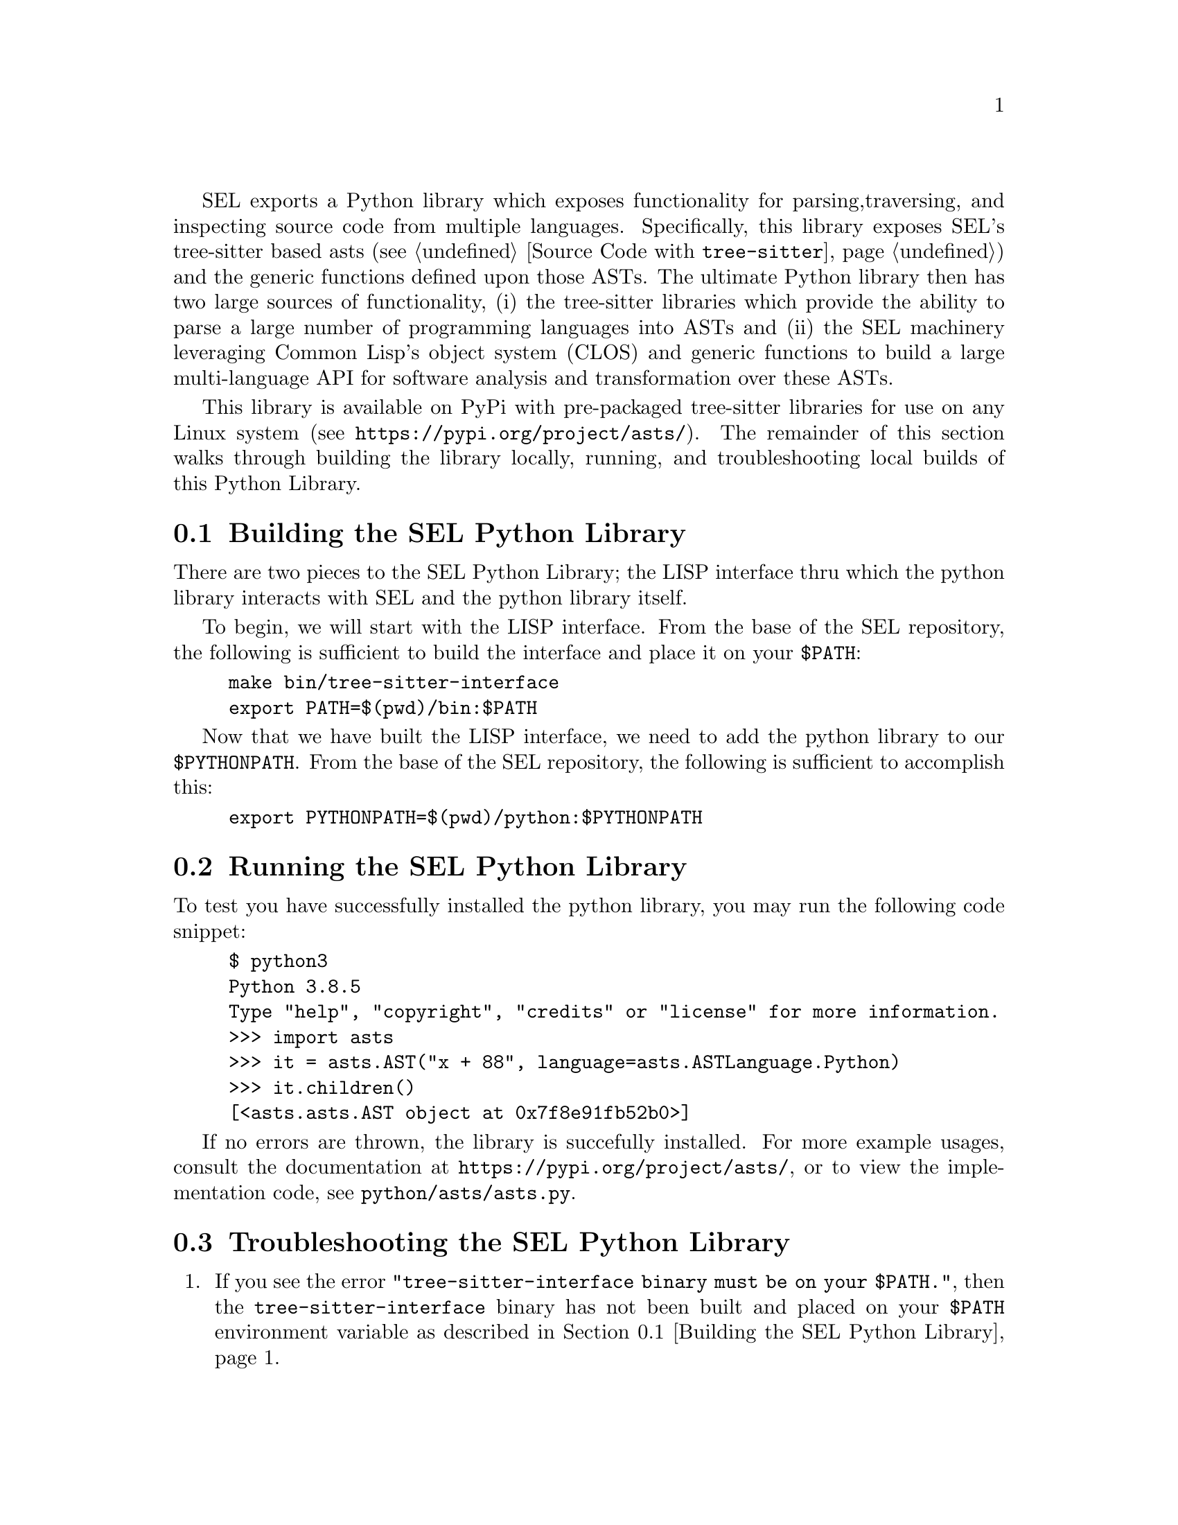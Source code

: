 SEL exports a Python library which exposes functionality for parsing,
traversing, and inspecting source code from multiple languages.
Specifically, this library exposes SEL's tree-sitter based asts (see
@ref{Source Code with @code{tree-sitter}}) and the generic functions
defined upon those ASTs.  The ultimate Python library then has two
large sources of functionality, (i) the tree-sitter libraries which
provide the ability to parse a large number of programming languages
into ASTs and (ii) the SEL machinery leveraging Common Lisp's object
system (CLOS) and generic functions to build a large multi-language
API for software analysis and transformation over these ASTs.

This library is available on PyPi with pre-packaged tree-sitter
libraries for use on any Linux system (see
@url{https://pypi.org/project/asts/}).  The remainder of this section
walks through building the library locally, running, and
troubleshooting local builds of this Python Library.

@menu
* Building the SEL Python Library::
* Running the SEL Python Library::
* Troubleshooting the SEL Python Library::
@end menu

@node Building the SEL Python Library, Running the SEL Python Library, Python Library, Python Library
@section Building the SEL Python Library
@cindex building the sel python library

There are two pieces to the SEL Python Library; the LISP interface thru which
the python library interacts with SEL and the python library itself.

To begin, we will start with the LISP interface.  From the base of the SEL
repository, the following is sufficient to build the interface and place
it on your @code{$PATH}:

@example
make bin/tree-sitter-interface
export PATH=$(pwd)/bin:$PATH
@end example

Now that we have built the LISP interface, we need to add the python library
to our @code{$PYTHONPATH}.  From the base of the SEL repository, the following
is sufficient to accomplish this:

@example
export PYTHONPATH=$(pwd)/python:$PYTHONPATH
@end example

@node Running the SEL Python Library, Troubleshooting the SEL Python Library, Building the SEL Python Library, Python Library
@section Running the SEL Python Library
@cindex running the sel python library

To test you have successfully installed the python library, you may run
the following code snippet:

@example
$ python3
Python 3.8.5
Type "help", "copyright", "credits" or "license" for more information.
>>> import asts
>>> it = asts.AST("x + 88", language=asts.ASTLanguage.Python)
>>> it.children()
[<asts.asts.AST object at 0x7f8e91fb52b0>]
@end example

If no errors are thrown, the library is succefully installed.  For more example
usages, consult the documentation at @url{https://pypi.org/project/asts/},
or to view the implementation code, see @code{python/asts/asts.py}.

@node Troubleshooting the SEL Python Library, , Running the SEL Python Library, Python Library
@section Troubleshooting the SEL Python Library
@cindex troubleshooting the sel python library

@enumerate
@item
If you see the error @code{"tree-sitter-interface binary must be on your $PATH."},
then the @code{tree-sitter-interface} binary has not been built and placed on your
@code{$PATH} environment variable as described in @ref{Building the SEL Python Library}.

@end enumerate
